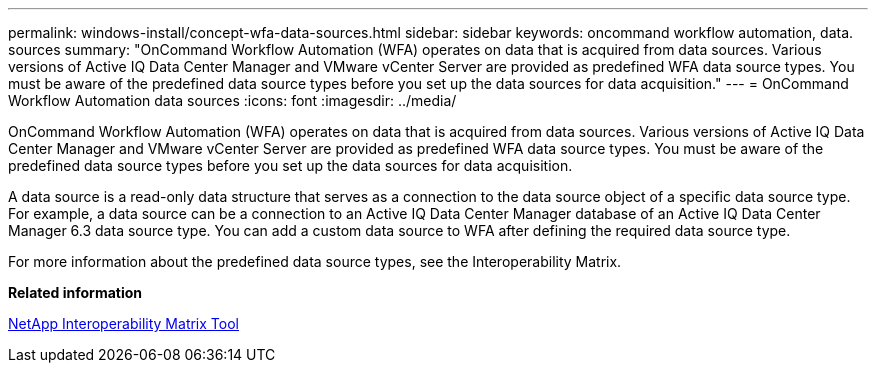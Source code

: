 ---
permalink: windows-install/concept-wfa-data-sources.html
sidebar: sidebar
keywords: oncommand workflow automation, data. sources
summary: "OnCommand Workflow Automation (WFA) operates on data that is acquired from data sources. Various versions of Active IQ Data Center Manager and VMware vCenter Server are provided as predefined WFA data source types. You must be aware of the predefined data source types before you set up the data sources for data acquisition."
---
= OnCommand Workflow Automation data sources
:icons: font
:imagesdir: ../media/

[.lead]
OnCommand Workflow Automation (WFA) operates on data that is acquired from data sources. Various versions of Active IQ Data Center Manager and VMware vCenter Server are provided as predefined WFA data source types. You must be aware of the predefined data source types before you set up the data sources for data acquisition.

A data source is a read-only data structure that serves as a connection to the data source object of a specific data source type. For example, a data source can be a connection to an Active IQ Data Center Manager database of an Active IQ Data Center Manager 6.3 data source type. You can add a custom data source to WFA after defining the required data source type.

For more information about the predefined data source types, see the Interoperability Matrix.

*Related information*

http://mysupport.netapp.com/matrix[NetApp Interoperability Matrix Tool]
